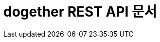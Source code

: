 ifndef::snippets[]
:snippets: ../../build/generated-snippets
endif::[]
= dogether REST API 문서
:doctype: book
:icons: font
:source-highlighter: highlightjs
:toc: left
:toclevels: 2
:sectlinks:
:docinfo: shared-head
